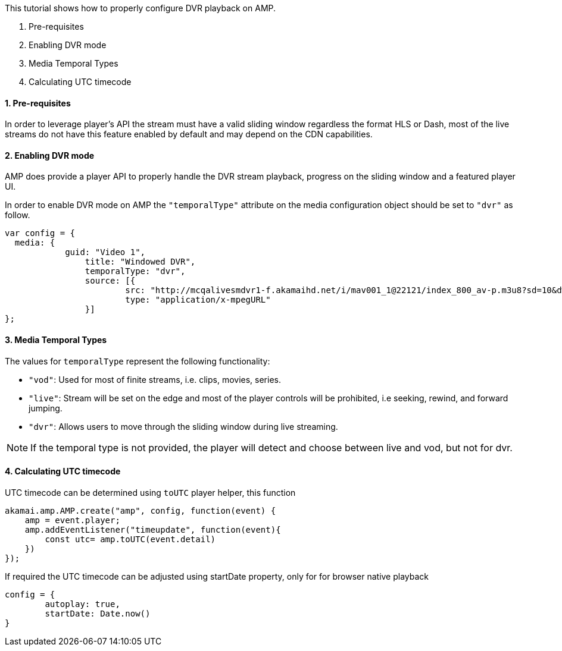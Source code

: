 This tutorial shows how to properly configure DVR playback on AMP.

. Pre-requisites
. Enabling DVR mode
. Media Temporal Types
. Calculating UTC timecode

==== 1. Pre-requisites

In order to leverage player's API the stream must have a valid sliding window regardless the format HLS or Dash, most of the live streams do not have this feature enabled by default and may depend on the CDN capabilities.

==== 2. Enabling DVR mode

AMP does provide a player API to properly handle the DVR stream playback, progress on the sliding window and a featured player UI.

In order to enable DVR mode on AMP the `"temporalType"` attribute on the media configuration object should be set to `"dvr"` as follow.

[,javascript]
----
var config = {
  media: {
	    guid: "Video 1",
		title: "Windowed DVR",
		temporalType: "dvr",
		source: [{
			src: "http://mcqalivesmdvr1-f.akamaihd.net/i/mav001_1@22121/index_800_av-p.m3u8?sd=10&dw=600&rebase=on",
			type: "application/x-mpegURL"
		}]
};
----

==== 3. Media Temporal Types

The values for `temporalType` represent the following functionality:

* `"vod"`: Used for most of finite streams, i.e. clips, movies, series.
* `"live"`: Stream will be set on the edge and most of the player controls will be prohibited, i.e seeking, rewind, and forward jumping.
* `"dvr"`: Allows users to move through the sliding window during live streaming.

NOTE: If the temporal type is not provided, the player will detect and choose between live and vod, but not for dvr.

==== 4. Calculating UTC timecode

UTC timecode can be determined using `toUTC` player helper, this function

[,javascript]
----
akamai.amp.AMP.create("amp", config, function(event) {
    amp = event.player;
    amp.addEventListener("timeupdate", function(event){
        const utc= amp.toUTC(event.detail)
    })
});
----

If required the UTC timecode can be adjusted using startDate property, only for for browser native playback

```javascript
config = {
	autoplay: true,
	startDate: Date.now()
}
